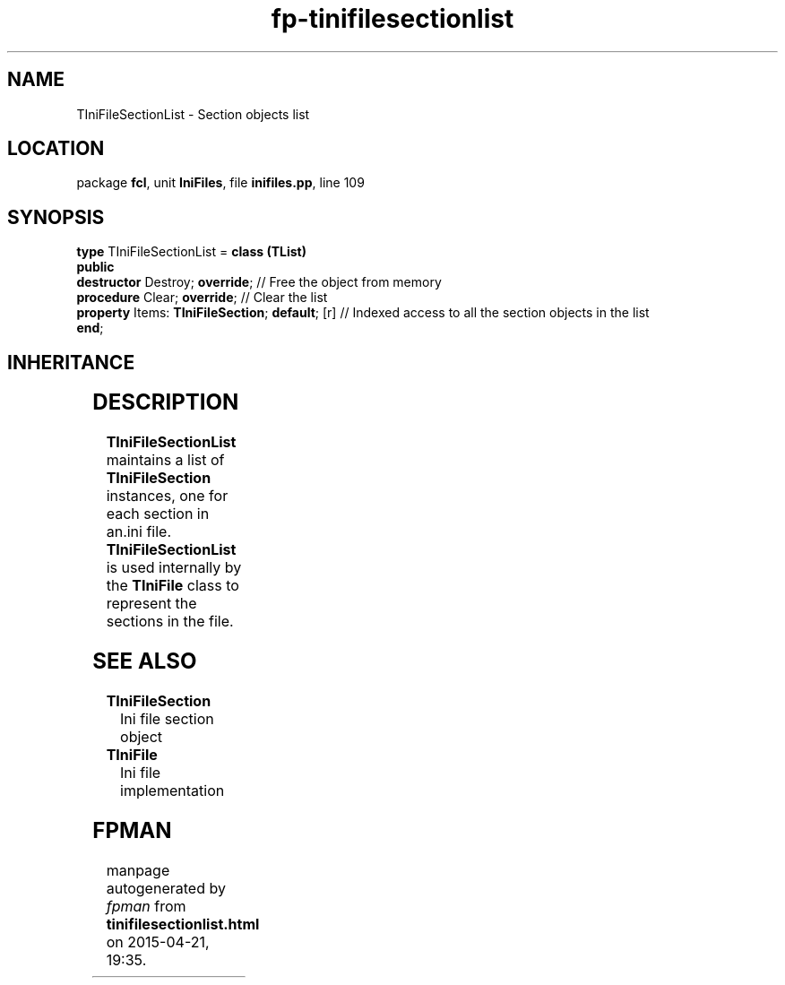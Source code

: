 .\" file autogenerated by fpman
.TH "fp-tinifilesectionlist" 3 "2014-03-14" "fpman" "Free Pascal Programmer's Manual"
.SH NAME
TIniFileSectionList - Section objects list
.SH LOCATION
package \fBfcl\fR, unit \fBIniFiles\fR, file \fBinifiles.pp\fR, line 109
.SH SYNOPSIS
\fBtype\fR TIniFileSectionList = \fBclass (TList)\fR
.br
\fBpublic\fR
  \fBdestructor\fR Destroy; \fBoverride\fR;                 // Free the object from memory
  \fBprocedure\fR Clear; \fBoverride\fR;                    // Clear the list
  \fBproperty\fR Items: \fBTIniFileSection\fR; \fBdefault\fR; [r] // Indexed access to all the section objects in the list
.br
\fBend\fR;
.SH INHERITANCE
.TS
l l
l l
l l.
\fBTIniFileSectionList\fR	Section objects list
\fBTList\fR, \fBIFPObserved\fR	
\fBTObject\fR	
.TE
.SH DESCRIPTION
\fBTIniFileSectionList\fR maintains a list of \fBTIniFileSection\fR instances, one for each section in an.ini file. \fBTIniFileSectionList\fR is used internally by the \fBTIniFile\fR class to represent the sections in the file.


.SH SEE ALSO
.TP
.B TIniFileSection
Ini file section object
.TP
.B TIniFile
Ini file implementation

.SH FPMAN
manpage autogenerated by \fIfpman\fR from \fBtinifilesectionlist.html\fR on 2015-04-21, 19:35.

